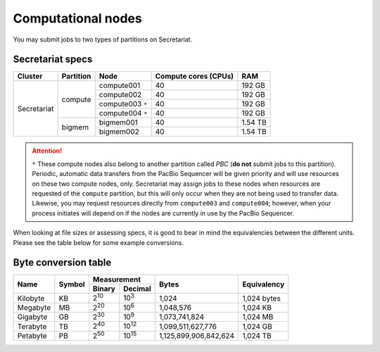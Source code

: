 Computational nodes
===================

You may submit jobs to two types of partitions on Secretariat. 

Secretariat specs
-----------------

+---------------+---------------+-----------------------+-----------------------+---------------+
| Cluster	| Partition	| Node			| Compute cores (CPUs)	| RAM		|
+===============+===============+=======================+=======================+===============+
|		|		| compute001		| 40			| 192 GB	|
+		+		+-----------------------+-----------------------+---------------+
|		| compute	| compute002		| 40			| 192 GB	|
+		+		+-----------------------+-----------------------+---------------+
|		|		| compute003 ``*``	| 40			| 192 GB	|
+		+		+-----------------------+-----------------------+---------------+
|		|		| compute004 ``*``	| 40			| 192 GB	|
+		+---------------+-----------------------+-----------------------+---------------+
| Secretariat	|		| bigmem001		| 40			| 1.54 TB	|
+		+		+-----------------------+-----------------------+---------------+
|		| bigmem	| bigmem002		| 40			| 1.54 TB	|
+---------------+---------------+-----------------------+-----------------------+---------------+

.. attention:: ``*`` These compute nodes also belong to another partition called *PBC* (**do not** submit jobs to this partition). Periodic, automatic data transfers from the PacBio Sequencer will be given priority and will use resources on these two compute nodes, only. Secretariat may assign jobs to these nodes when resources are requested of the ``compute`` partition, but this will only occur when they are not being used to transfer data. Likewise, you may request resources directly from ``compute003`` and ``compute004``; however, when your process initiates will depend on if the nodes are currently in use by the PacBio Sequencer.

When looking at file sizes or assessing specs, it is good to bear in mind the equivalencies between the different units. Please see the table below for some example conversions.

Byte conversion table
---------------------

+---------------+---------------+-------------------------------+-----------------------+---------------+
| Name		| Symbol	| Measurement			| Bytes			| Equivalency	|
+		+		+---------------+---------------+			+		+
|		|		| Binary	| Decimal	|			|		|
+===============+===============+===============+===============+=======================+===============+
| Kilobyte	| KB		| |2^10|	| |10^3|	| 1,024			| 1,024 bytes	|
+---------------+---------------+---------------+---------------+-----------------------+---------------+
| Megabyte	| MB	        | |2^20| 	| |10^6|	| 1,048,576		| 1,024	KB	|        
+---------------+---------------+---------------+---------------+-----------------------+---------------+
| Gigabyte	| GB	        | |2^30| 	| |10^9|	| 1,073,741,824		| 1,024	MB	|        
+---------------+---------------+---------------+---------------+-----------------------+---------------+
| Terabyte	| TB	        | |2^40| 	| |10^12|	| 1,099,511,627,776	| 1,024	GB	|        
+---------------+---------------+---------------+---------------+-----------------------+---------------+
| Petabyte	| PB	        | |2^50| 	| |10^15|	| 1,125,899,906,842,624	| 1,024	TB	|        
+---------------+---------------+---------------+---------------+-----------------------+---------------+

.. |2^10| replace:: 2\ :sup:`10`
.. |2^20| replace:: 2\ :sup:`20`
.. |2^30| replace:: 2\ :sup:`30`
.. |2^40| replace:: 2\ :sup:`40`
.. |2^50| replace:: 2\ :sup:`50`

.. |10^3| replace:: 10\ :sup:`3`
.. |10^6| replace:: 10\	:sup:`6`
.. |10^9| replace:: 10\	:sup:`9`
.. |10^12| replace:: 10\ :sup:`12`
.. |10^15| replace:: 10\ :sup:`15`
